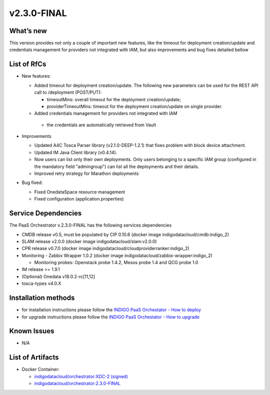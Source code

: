 v2.3.0-FINAL
------------

What’s new
~~~~~~~~~~
This version provides not only a couple of important new features, like the timeout for deployment
creation/update and credentials management for providers not integrated with IAM,  but also 
improvements and bug fixes detailed bellow

List of RfCs
~~~~~~~~~~~~
- New features:

  - Added timeout for deployment creation/update. The following new parameters can be used for the REST API call to /deployment (POST/PUT):

    - timeoutMins: overall timeout for the deployment creation/update;
    - providerTimeoutMins: timeout for the deployment creation/update on single provider.

  -  Added credentials management for providers not integrated with IAM

    - the credentials are automatically retrieved from Vault

- Improvements

  - Updated A4C Tosca Parser library (v2.1.0-DEEP-1.2.1) that fixes problem with block device attachment.
  - Updated IM Java Client library (v0.4.14).
  - Now users can list only their own deployments. Only users belonging to a specific 
    IAM group (configured in the mandatory field "admingroup") can list all the deployments and their details.
  - Improved retry strategy for Marathon deployments

- Bug fixed:

  - Fixed OnedataSpace resource management
  - Fixed configuration (application.properties)


Service Dependencies
~~~~~~~~~~~~

The PaaS Orchestrator v.2.3.0-FINAL has the following services dependencies

- CMDB release v0.5, must be populated by CIP 0.10.6 (docker image indigodatacloud/cmdb:indigo_2)
- SLAM release v2.0.0 (docker image indigodatacloud/slam:v2.0.0)
- CPR release v0.7.0 (docker image indigodatacloud/cloudproviderranker:indigo_2)
- Monitoring - Zabbix Wrapper 1.0.2 (docker image indigodatacloud/zabbix-wrapper:indigo_2)

  - Monitoring probes: Openstack probe 1.4.2, Mesos probe 1.4 and QCG probe 1.0

- IM release >= 1.9.1 
- (Optional) Onedata v18.0.2-rc[11,12]
- tosca-types v4.0.X

Installation methods
~~~~~~~~~~~~~~~~~~~~

- for installation instructions please follow the `INDIGO PaaS Orchestator - How to deploy <https://indigo-dc.gitbook.io/indigo-paas-orchestrator/how_to_deploy>`_
- for upgrade instructions please follow the `INDIGO PaaS Orchestator - How to upgrade <https://indigo-dc.gitbook.io/indigo-paas-orchestrator/how_to_upgrade>`_


Known Issues
~~~~~~~~~~~~

- N/A

List of Artifacts
~~~~~~~~~~~~~~~~~
- Docker Container:

  - `indigodatacloud/orchestrator:XDC-2 (signed) <https://hub.docker.com/layers/indigodatacloud/orchestrator/XDC-2/images/sha256-150e430bc7672ef0b54e9f849e1f0208da9fed0f7cff5626f379eb6778579772?context=repo>`_
  - `indigodatacloud/orchestrator:2.3.0-FINAL <https://hub.docker.com/layers/indigodatacloud/orchestrator/2.3.0-final/images/sha256-150e430bc7672ef0b54e9f849e1f0208da9fed0f7cff5626f379eb6778579772?context=repo>`_
